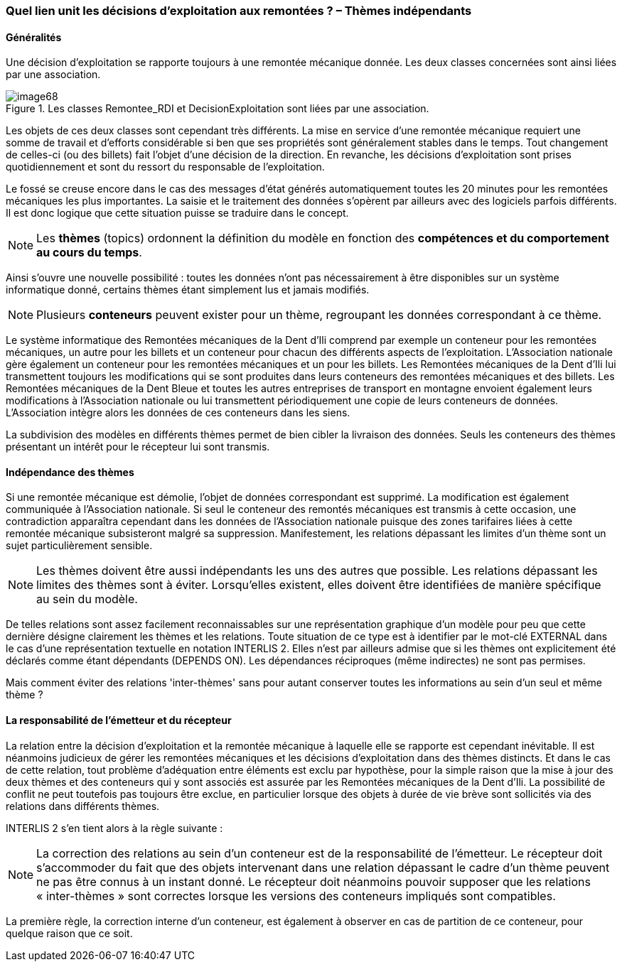 [#_6_15]
=== Quel lien unit les décisions d'exploitation aux remontées ? – Thèmes indépendants

[#_6_15_1]
==== Généralités

Une décision d'exploitation se rapporte toujours à une remontée mécanique donnée. Les deux classes concernées sont ainsi liées par une association.

.Les classes Remontee_RDI et DecisionExploitation sont liées par une association.
image::img/image68.png[]


Les objets de ces deux classes sont cependant très différents. La mise en service d'une remontée mécanique requiert une somme de travail et d'efforts considérable si ben que ses propriétés sont généralement stables dans le temps. Tout changement de celles-ci (ou des billets) fait l'objet d'une décision de la direction. En revanche, les décisions d'exploitation sont prises quotidiennement et sont du ressort du responsable de l'exploitation.

Le fossé se creuse encore dans le cas des messages d'état générés automatiquement toutes les 20 minutes pour les remontées mécaniques les plus importantes. La saisie et le traitement des données s'opèrent par ailleurs avec des logiciels parfois différents. Il est donc logique que cette situation puisse se traduire dans le concept.

[NOTE]
Les *thèmes* (topics) ordonnent la définition du modèle en fonction des *compétences et du comportement au cours du temps*.

Ainsi s'ouvre une nouvelle possibilité : toutes les données n'ont pas nécessairement à être disponibles sur un système informatique donné, certains thèmes étant simplement lus et jamais modifiés.

[NOTE]
Plusieurs *conteneurs* peuvent exister pour un thème, regroupant les données correspondant à ce thème.

Le système informatique des Remontées mécaniques de la Dent d'Ili comprend par exemple un conteneur pour les remontées mécaniques, un autre pour les billets et un conteneur pour chacun des différents aspects de l'exploitation. L'Association nationale gère également un conteneur pour les remontées mécaniques et un pour les billets. Les Remontées mécaniques de la Dent d'Ili lui transmettent toujours les modifications qui se sont produites dans leurs conteneurs des remontées mécaniques et des billets. Les Remontées mécaniques de la Dent Bleue et toutes les autres entreprises de transport en montagne envoient également leurs modifications à l'Association nationale ou lui transmettent périodiquement une copie de leurs conteneurs de données. L'Association intègre alors les données de ces conteneurs dans les siens.

La subdivision des modèles en différents thèmes permet de bien cibler la livraison des données. Seuls les conteneurs des thèmes présentant un intérêt pour le récepteur lui sont transmis.

[#_6_15_2]
==== Indépendance des thèmes

Si une remontée mécanique est démolie, l'objet de données correspondant est supprimé. La modification est également communiquée à l'Association nationale. Si seul le conteneur des remontés mécaniques est transmis à cette occasion, une contradiction apparaîtra cependant dans les données de l'Association nationale puisque des zones tarifaires liées à cette remontée mécanique subsisteront malgré sa suppression. Manifestement, les relations dépassant les limites d'un thème sont un sujet particulièrement sensible.

[NOTE]
Les thèmes doivent être aussi indépendants les uns des autres que possible. Les relations dépassant les limites des thèmes sont à éviter. Lorsqu'elles existent, elles doivent être identifiées de manière spécifique au sein du modèle.

De telles relations sont assez facilement reconnaissables sur une représentation graphique d'un modèle pour peu que cette dernière désigne clairement les thèmes et les relations. Toute situation de ce type est à identifier par le mot-clé EXTERNAL dans le cas d'une représentation textuelle en notation INTERLIS 2. Elles n'est par ailleurs admise que si les thèmes ont explicitement été déclarés comme étant dépendants (DEPENDS ON). Les dépendances réciproques (même indirectes) ne sont pas permises.

Mais comment éviter des relations 'inter-thèmes' sans pour autant conserver toutes les informations au sein d'un seul et même thème ?

[#_6_15_3]
==== La responsabilité de l'émetteur et du récepteur

La relation entre la décision d'exploitation et la remontée mécanique à laquelle elle se rapporte est cependant inévitable. Il est néanmoins judicieux de gérer les remontées mécaniques et les décisions d'exploitation dans des thèmes distincts. Et dans le cas de cette relation, tout problème d'adéquation entre éléments est exclu par hypothèse, pour la simple raison que la mise à jour des deux thèmes et des conteneurs qui y sont associés est assurée par les Remontées mécaniques de la Dent d'Ili. La possibilité de conflit ne peut toutefois pas toujours être exclue, en particulier lorsque des objets à durée de vie brève sont sollicités via des relations dans différents thèmes.

INTERLIS 2 s'en tient alors à la règle suivante :

[NOTE]
La correction des relations au sein d'un conteneur est de la responsabilité de l'émetteur. Le récepteur doit s'accommoder du fait que des objets intervenant dans une relation dépassant le cadre d'un thème peuvent ne pas être connus à un instant donné. Le récepteur doit néanmoins pouvoir supposer que les relations « inter-thèmes » sont correctes lorsque les versions des conteneurs impliqués sont compatibles.

La première règle, la correction interne d'un conteneur, est également à observer en cas de partition de ce conteneur, pour quelque raison que ce soit.

[#_6_16]
